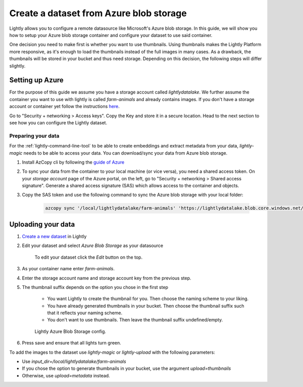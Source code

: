.. _dataset-creation-azure-storage:


Create a dataset from Azure blob storage
=========================================

Lightly allows you to configure a remote datasource like Microsoft's Azure blob storage.
In this guide, we will show you how to setup your Azure blob storage container and configure your dataset to use said container.

One decision you need to make first is whether you want to use thumbnails.
Using thumbnails makes the Lightly Platform more responsive, as it's enough to
load the thumbnails instead of the full images in many cases.
As a drawback, the thumbnails will be stored in your bucket and thus need storage.
Depending on this decision, the following steps will differ slightly.


Setting up Azure
------------------

For the purpose of this guide we assume you have a storage account called `lightlydatalake`.
We further assume the container you want to use with lightly is called `farm-animals` and already contains images.
If you don't have a storage account or container yet follow the instructions `here <https://docs.microsoft.com/en-us/azure/storage/common/storage-account-create?tabs=azure-portal>`_.

Go to "Security + networking > Access keys". Copy the Key and store it in a secure location. Head to the next section to see how you can configure the Lightly dataset.


Preparing your data
^^^^^^^^^^^^^^^^^^^^^

For the :ref:`lightly-command-line-tool` to be able to create embeddings and extract metadata from your data, `lightly-magic` needs to be able to access your data. You can download/sync your data from Azure blob storage.
 
1. Install AzCopy cli by following the `guide of Azure <https://docs.microsoft.com/en-us/azure/storage/common/storage-use-azcopy-v10>`_
2. To sync your data from the container to your local machine (or vice versa), you need a shared access token. On your *storage account* page of the Azure portal, on the left, go to "Security + networking > Shared access signature". Generate a shared access signature (SAS) which allows access to the container and objects.
3. Copy the SAS token and use the following command to sync the Azure blob storage with your local folder:

    .. code-block::

        azcopy sync '/local/lightlydatalake/farm-animals' 'https://lightlydatalake.blob.core.windows.net/farm-animals{YOUR_SAS_TOKEN}' --recursive






Uploading your data
--------------------

1. `Create a new dataset <https://app.lightly.ai/dataset/create>`_ in Lightly
2. Edit your dataset and select `Azure Blob Storage` as your datasource

    .. figure:: ../resources/LightlyEdit1.png
        :align: center
        :alt: Edit your dataset.

        To edit your dataset click the `Edit` button on the top.

3. As your container name enter `farm-animals`.
4. Enter the storage account name and storage account key from the previous step.
5. The thumbnail suffix depends on the option you chose in the first step
   
    - You want Lightly to create the thumbnail for you.
      Then choose the naming scheme to your liking.
    - You have already generated thumbnails in your bucket.
      Then choose the thumbnail suffix such that it reflects your naming scheme.
    - You don't want to use thumbnails.
      Then leave the thumbnail suffix undefined/empty.

    .. figure:: ../resources/LightlyEditAzure.jpg
        :align: center
        :alt: Lightly Azure Blob Storage config.
        :width: 60%

        Lightly Azure Blob Storage config.

6. Press save and ensure that all lights turn green.


To add the images to the dataset use `lightly-magic` or `lightly-upload` with the following parameters:

- Use `input_dir=/local/lightlydatalake/farm-animals`
- If you chose the option to generate thumbnails in your bucket,
  use the argument `upload=thumbnails`
- Otherwise, use `upload=metadata` instead.
